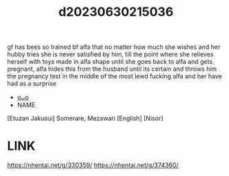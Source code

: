 :PROPERTIES:
:ID:       96e12799-dff8-41a3-b492-9a409a68f6c9
:END:
#+title: d20230630215036
#+filetags: :20230630215036:ntronary:
gf has bees so trained bf alfa that no matter how much she wishes and her hubby tries she is never satisfied by him, till the point where she relieves herself with toys made in alfa shape until she goes back to alfa and gets pregnant, alfa hides this from the husband until its certain and throws him the pregnancy test in the middle of the most lewd fucking alfa and her have had as a surprise
- [[id:70f914b1-6c80-4404-af93-1aaf5bd51022][oᴗo]]
- NAME
[Etuzan Jakusui] Somerare, Mezawari [English] [Nisor]
* LINK
https://nhentai.net/g/330359/
https://nhentai.net/g/374360/
